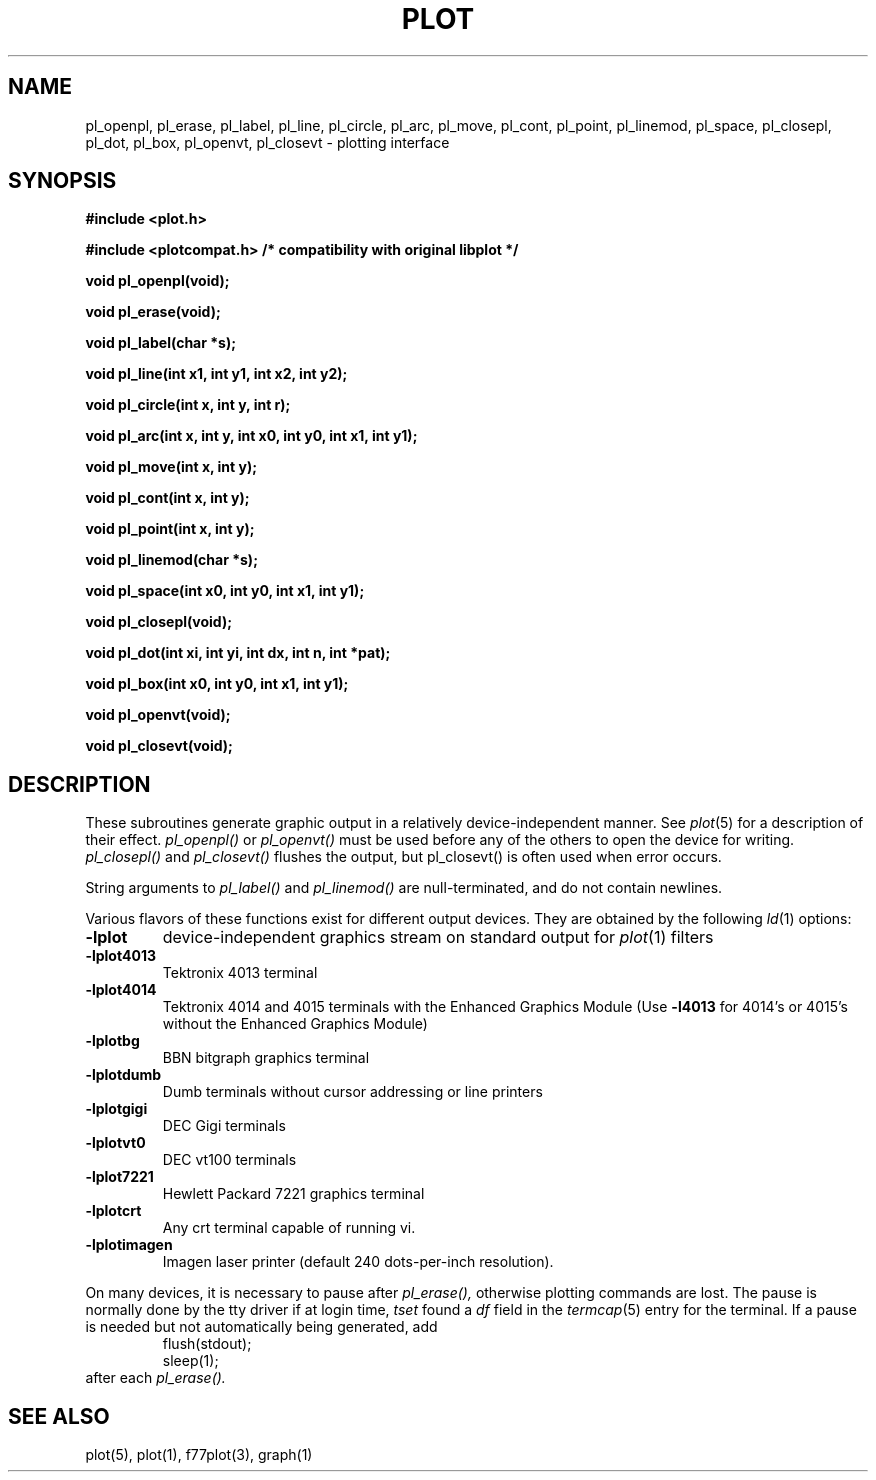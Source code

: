 .\"	@(#)plot.3	6.3 (Berkeley) 11/24/87
.\"
.TH PLOT 3  "July 31, 2018"
.AT 3
.SH NAME
pl_openpl, pl_erase, pl_label, pl_line, pl_circle, pl_arc, pl_move, pl_cont, pl_point, pl_linemod, \
pl_space, pl_closepl, pl_dot, pl_box, pl_openvt, pl_closevt \- plotting interface
.SH SYNOPSIS
.nf
.B #include <plot.h>
.PP
.B #include <plotcompat.h> /* compatibility with original libplot */
.PP
.B void pl_openpl(void);
.PP
.B void pl_erase(void);
.PP
.B void pl_label(char *s);
.PP
.B void pl_line(int x1, int y1, int x2, int y2);
.PP
.B void pl_circle(int x, int y, int r);
.PP
.B void pl_arc(int x, int y, int x0, int y0, int x1, int y1);
.PP
.B void pl_move(int x, int y);
.PP
.B void pl_cont(int x, int y);
.PP
.B void pl_point(int x, int y);
.PP
.B void pl_linemod(char *s);
.PP
.B void pl_space(int x0, int y0, int x1, int y1);
.PP
.B void pl_closepl(void);
.PP
.B void pl_dot(int xi, int yi, int dx, int n, int *pat);
.PP
.B void pl_box(int x0, int y0, int x1, int y1);
.PP
.B void pl_openvt(void);
.PP
.B void pl_closevt(void);
.fi
.PP
.ft R
.SH DESCRIPTION
These subroutines generate graphic output in a relatively
device-independent manner.  See
.IR  plot (5)
for a description of their effect.
.I pl_openpl()
or
.I pl_openvt()
must be used before any of the others to open the device for writing.
.I pl_closepl()
and
.I pl_closevt()
flushes the output, but pl_closevt() is often used when error occurs.
.PP
String arguments to
.I pl_label()
and
.I pl_linemod()
are null-terminated, and do not contain newlines.
.PP
Various flavors of these functions exist for different output devices. 
They are obtained by the following
.IR ld (1)
options:
.TP
.B \-lplot
device-independent graphics stream on standard output for 
.IR plot (1)
filters
.br
.ns
.TP
.B \-lplot4013
Tektronix 4013 terminal
.br
.ns
.TP
.B \-lplot4014
Tektronix 4014 and 4015 terminals with the Enhanced Graphics Module (Use
.B \-l4013
for 4014's or 4015's without the Enhanced Graphics Module)
.br
.ns
.TP
.B \-lplotbg
BBN bitgraph graphics terminal
.br
.ns
.TP
.B \-lplotdumb
Dumb terminals without cursor addressing or line printers
.br
.ns
.TP
.B \-lplotgigi
DEC Gigi terminals
.br
.ns
.TP
.B \-lplotvt0
DEC vt100 terminals
.br
.ns
.TP
.B \-lplot7221
Hewlett Packard 7221 graphics terminal
.br
.ns
.TP
.B \-lplotcrt
Any crt terminal capable of running vi.
.br
.ns
.TP
.B \-lplotimagen
Imagen laser printer (default 240 dots-per-inch resolution).
.PP
On many devices, it is necessary to pause after
.IR pl_erase(),
otherwise plotting commands are lost.
The pause is normally done by the tty driver if at login time,
.I tset
found a
.I df
field in the
.IR termcap (5)
entry for the terminal.
If a pause is needed but not automatically being generated,
add
.RS
.nf
flush(stdout);
sleep(1);
.fi
.RE
after each
.IR pl_erase().
.SH "SEE ALSO"
plot(5), plot(1), f77plot(3), graph(1)
